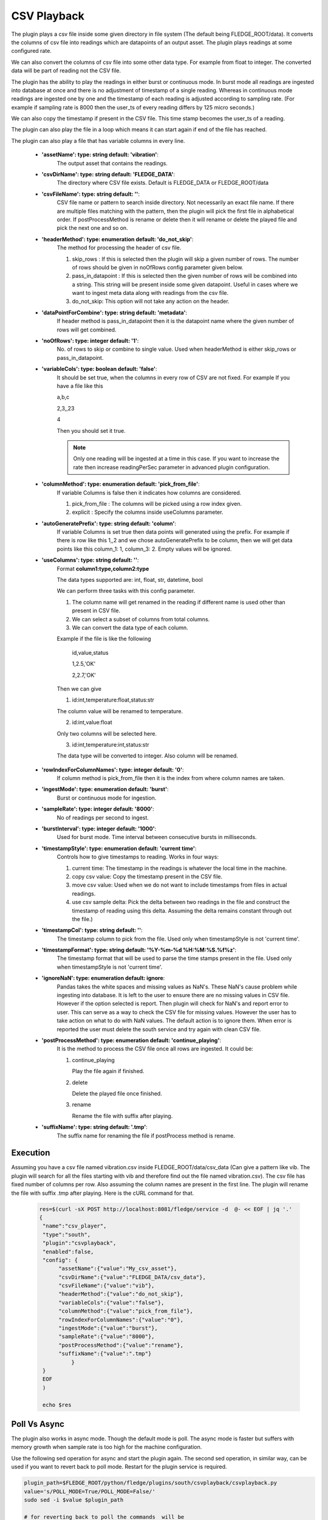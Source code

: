 .. |config1| image:: images/csv_config1.jpg
.. |config2| image:: images/csv_config2.jpg



CSV Playback
============

The plugin plays a csv file inside some given directory in file system (The default being FLEDGE_ROOT/data). It converts the columns of csv file into readings which are datapoints of an output asset.
The plugin plays readings at some configured rate.

We can also convert the columns of csv file into some other data type. For example from float to integer. The converted data will be part of reading not the CSV file.

The plugin has the ability to play the readings in either burst or continuous mode. In burst mode all readings are ingested into database at once and there is no adjustment of timestamp of a single reading. Whereas in continuous mode readings are ingested one by one and the timestamp of each reading is adjusted according to sampling rate. (For example if sampling rate is 8000 then the user_ts of every reading differs by 125 micro seconds.)

We can also copy the timestamp if present in the CSV file. This time stamp becomes the user_ts of a reading.

The plugin can also play the file in a loop which means it can start again if end of the file has reached.

The plugin can also play a file that has variable columns in every line.

|config1|

  - **'assetName': type: string default: 'vibration'**:
                The output asset that contains the readings.

  - **'csvDirName': type: string default: 'FLEDGE_DATA'**:
                The directory where CSV file exists. Default is FLEDGE_DATA or FLEDGE_ROOT/data

  - **'csvFileName': type: string default: ''**:
                CSV file name or pattern to search inside directory. Not necessarily an exact file name.
                If there are multiple files matching with the pattern, then the plugin will pick the first file in
                alphabetical order. If postProcessMethod is rename or delete then it will rename or delete the played
                file and pick the next one and so on.

  - **'headerMethod': type: enumeration default: 'do_not_skip'**:
                The method for processing the header of csv file.

                1. skip_rows : If this is selected then the plugin will skip a given number of rows. The number of rows should be given in noOfRows config parameter given below.

                2. pass_in_datapoint : If this is selected then the given number of rows will be combined into a string. This string will be present inside some given datapoint. Useful in cases where we want to ingest meta data along with readings from the csv file.

                3. do_not_skip: This option will not take any action on the header.

  - **'dataPointForCombine': type: string default: 'metadata'**:
                If header method is pass_in_datapoint then it is the datapoint name
                where the given number of rows will get combined.

  - **'noOfRows': type: integer default: '1'**:
                No. of rows to skip or combine to single value. Used when headerMethod is either skip_rows or pass_in_datapoint.

  - **'variableCols': type: boolean default: 'false'**:
                It should be set true, when the columns in every row
                of CSV are not fixed. For example
                If you have a file like this

                a,b,c

                2,3,,23

                4

                Then you should set it true.

                .. note::
                    Only one reading will be ingested at a time in this case. If you want to increase the rate then increase
                    readingPerSec parameter in advanced plugin configuration.

  - **'columnMethod': type: enumeration default: 'pick_from_file'**:
                If variable Columns is false then it indicates how columns are considered.

                1. pick_from_file : The columns will be picked using a row index given.

                2. explicit : Specify the columns inside useColumns parameter.



  - **'autoGeneratePrefix': type: string default: 'column'**:
               If variable Columns is set true then data points will generated using the prefix.
               For example if there is row like this 1,,2 and we chose autoGeneratePrefix to be column, then we will get data points like this column_1: 1, column_3: 2. Empty values will be ignored.

  - **'useColumns': type: string default: ''**:
                Format **column1:type,column2:type**

                The data types supported are:
                int, float, str, datetime, bool

                We can perform three tasks with this config parameter.

                1. The column name will get renamed in the reading if different name is used other than present in CSV file.
                2. We can select a subset of columns from total columns.
                3. We can convert the data type of each column.

                Example if the file is like the following

                    id,value,status

                    1,2.5,'OK'

                    2,2.7,'OK'

                Then we can give

                1. id:int,temperature:float,status:str

                The column value will be renamed to temperature.

                2. id:int,value:float

                Only two columns will be selected here.

                3. id:int,temperature:int,status:str

                The data type will be converted to integer. Also column will be renamed.

|config2|

  - **'rowIndexForColumnNames': type: integer default: '0'**:
                If column method is pick_from_file then it is the index
                from where column names are taken.

  - **'ingestMode': type: enumeration default: 'burst'**:
                Burst or continuous mode for ingestion.

  - **'sampleRate': type: integer default: '8000'**:
                No of readings per second to ingest.

  - **'burstInterval': type: integer default: '1000'**:
                Used for burst mode. Time interval between consecutive bursts in milliseconds.

  - **'timestampStyle': type: enumeration default: 'current time'**:
                Controls how to give timestamps to reading. Works in four ways:

                1. current time: The timestamp in the readings is whatever the local time in the machine.
                2. copy csv value: Copy the timestamp present in the CSV file.
                3. move csv value: Used when we do not want to include timestamps from files in actual readings.
                4. use csv sample delta: Pick the delta between two readings in the file and construct the timestamp of reading using this delta. Assuming the delta remains constant through out the file.)

  - **'timestampCol': type: string default: ''**:
                The timestamp column to pick from the file. Used only when timestampStyle is not 'current time'.

  - **'timestampFormat': type: string default: '%Y-%m-%d %H:%M:%S.%f%z'**:
                The timestamp format that will be used to parse the time stamps present in the file.  Used only when timestampStyle is not 'current time'.


  - **'ignoreNaN': type: enumeration default: ignore**:
                Pandas takes the white spaces and missing values as NaN's. These NaN's cause problem while ingesting into database.
                It is left to the user to ensure there are no missing values in CSV file. However if the option selected is report. Then plugin will check for NaN's and report error to user. This can serve as a way to check the CSV file for missing values. However the user has to take action on what to do with NaN values. The default action is to ignore them.
                When error is reported the user must delete the south service and try again with clean CSV file.

  - **'postProcessMethod': type: enumeration default: 'continue_playing'**:
                It is the method to process the CSV file once all rows are ingested.
                It could be:

                1. continue_playing

                   Play the file again if finished.

                2. delete

                   Delete the played file once finished.

                3. rename

                   Rename the file with suffix after playing.


  - **'suffixName': type: string default: '.tmp'**:
                The suffix name for renaming the file if postProcess method is rename.

Execution
---------

Assuming you have a csv file named vibration.csv inside FLEDGE_ROOT/data/csv_data (Can give a pattern like vib. The plugin will search for all the files starting with vib and therefore find out the file named vibration.csv). The csv file has fixed number of columns per row.  Also assuming the column names are present in the first line. The plugin will rename the file with suffix .tmp after playing. Here is the cURL command for that.

    .. code-block:: console

       res=$(curl -sX POST http://localhost:8081/fledge/service -d  @- << EOF | jq '.'
       {
        "name":"csv_player",
        "type":"south",
        "plugin":"csvplayback",
        "enabled":false,
        "config": {
             "assetName":{"value":"My_csv_asset"},
             "csvDirName":{"value":"FLEDGE_DATA/csv_data"},
             "csvFileName":{"value":"vib"},
             "headerMethod":{"value":"do_not_skip"},
             "variableCols":{"value":"false"},
             "columnMethod":{"value":"pick_from_file"},
             "rowIndexForColumnNames":{"value":"0"},
             "ingestMode":{"value":"burst"},
             "sampleRate":{"value":"8000"},
             "postProcessMethod":{"value":"rename"},
             "suffixName":{"value":".tmp"}
                 }
        }
        EOF
        )

        echo $res

Poll Vs Async
-------------

The plugin also works in async mode. Though the default mode is poll.
The async mode is faster but suffers with memory growth when sample rate is too high for the machine configuration.

Use the following sed operation for async and start the plugin again. The second sed operation, in similar way, can be used if you want to revert back to poll mode. Restart for the plugin service is required.


.. code-block:: console

    plugin_path=$FLEDGE_ROOT/python/fledge/plugins/south/csvplayback/csvplayback.py
    value='s/POLL_MODE=True/POLL_MODE=False/'
    sudo sed -i $value $plugin_path

    # for reverting back to poll the commands  will be
    plugin_path=$FLEDGE_ROOT/python/fledge/plugins/south/csvplayback/csvplayback.py
    value='s/POLL_MODE=False/POLL_MODE=True/'
    sudo sed -i $value $plugin_path



Behaviour under various modes
-----------------------------

.. list-table::
   **Behaviour of CSV playback plugin**
   :widths: 15 15 70
   :header-rows: 1

   * - Plugin mode
     - Ingest mode
     - Behaviour
   * - poll
     - burst
     - No memory growth. Resembles the way sensors give data in real life. However the timestamps of readings won't differ by a fixed delta.
   * - poll
     - continuous
     - No memory growth. Readings differ by a constant delta. However it is slow in performance.
   * - async
     - continuous
     - Similar to poll continuous but faster. However memory growth is observed over time.
   * - async
     - burst
     - Similar to poll burst. Not used generally.



For using poll mode in continuous setting increase the readingPerSec category to the sample rate.

.. code-block:: console

      sampling_rate=8000
      curl -sX PUT http://localhost:8081/fledge/category/csv_playerAdvanced -d '{"bufferThreshold":"'"$sampling_rate"'","readingsPerSec":"'"$sampling_rate"'"}' |jq

It is advisable to increase the buffer threshold to atleast half the sample rate for good performance. (As done in above command)

